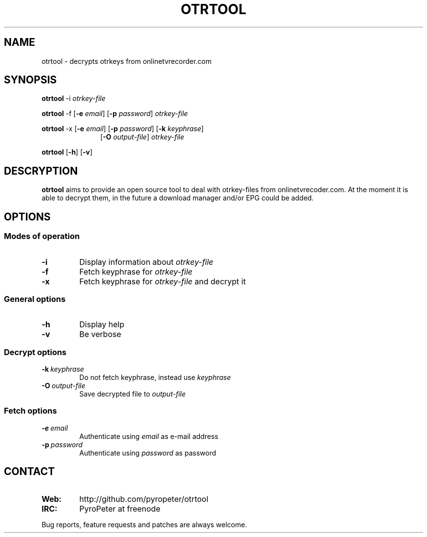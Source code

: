 .TH OTRTOOL 1 2010-09-11 ZOMG "otrtool Manual"

.\" ********************************************************************
.\" ********************************************************************
.SH NAME
otrtool \- decrypts otrkeys from onlinetvrecorder.com

.SH SYNOPSIS

.B otrtool
.RB \-i
.IR otrkey-file

.br
.B otrtool
.RB \-f
.RB [\| \-e
.IR email \|]
.RB [\| \-p
.IR password \|]
.IR otrkey-file

.br
.B otrtool
.RB \-x
.RB [\| \-e
.IR email \|]
.RB [\| \-p
.IR password \|]
.RB [\| \-k
.IR keyphrase \|]
.RS 11
.br
.RB [\| \-O
.IR output-file \|]
.IR otrkey-file
.RE

.br
.B otrtool
.RB [\| \-h \|]
.RB [\| \-v \|]

.\" ********************************************************************
.\" ********************************************************************
.SH DESCRYPTION
.B otrtool
aims to provide an open source tool to deal with otrkey\-files from onlinetvrecoder.com. At the moment it is able to decrypt them, in the future a download manager and/or EPG could be added.


.\" ********************************************************************
.\" ********************************************************************
.SH OPTIONS

.\" ********************************************************************
.SS "Modes of operation"

.TP
.B \-i
Display information about
.I otrkey-file

.TP
.B \-f
Fetch keyphrase for
.I otrkey-file

.TP
.B \-x
Fetch keyphrase for
.I otrkey-file
and decrypt it


.\" ********************************************************************
.SS "General options"

.TP
.B \-h
Display help

.TP
.B \-v
Be verbose


.\" ********************************************************************
.SS "Decrypt options"

.TP
.BI \-k \ keyphrase
Do not fetch keyphrase, instead use
.I keyphrase

.TP
.BI \-O \ output-file
Save decrypted file to
.I output-file


.\" ********************************************************************
.SS "Fetch options"

.TP
.BI \-e \ email
Authenticate using
.I email
as e-mail address

.TP
.BI \-p \ password
Authenticate using
.I password
as password


.\" ********************************************************************
.\" ********************************************************************
.SH "CONTACT"

.TP
.B Web:
http://github.com/pyropeter/otrtool

.TP
.B IRC:
PyroPeter at freenode

.RE

Bug reports, feature requests and patches are always welcome.


